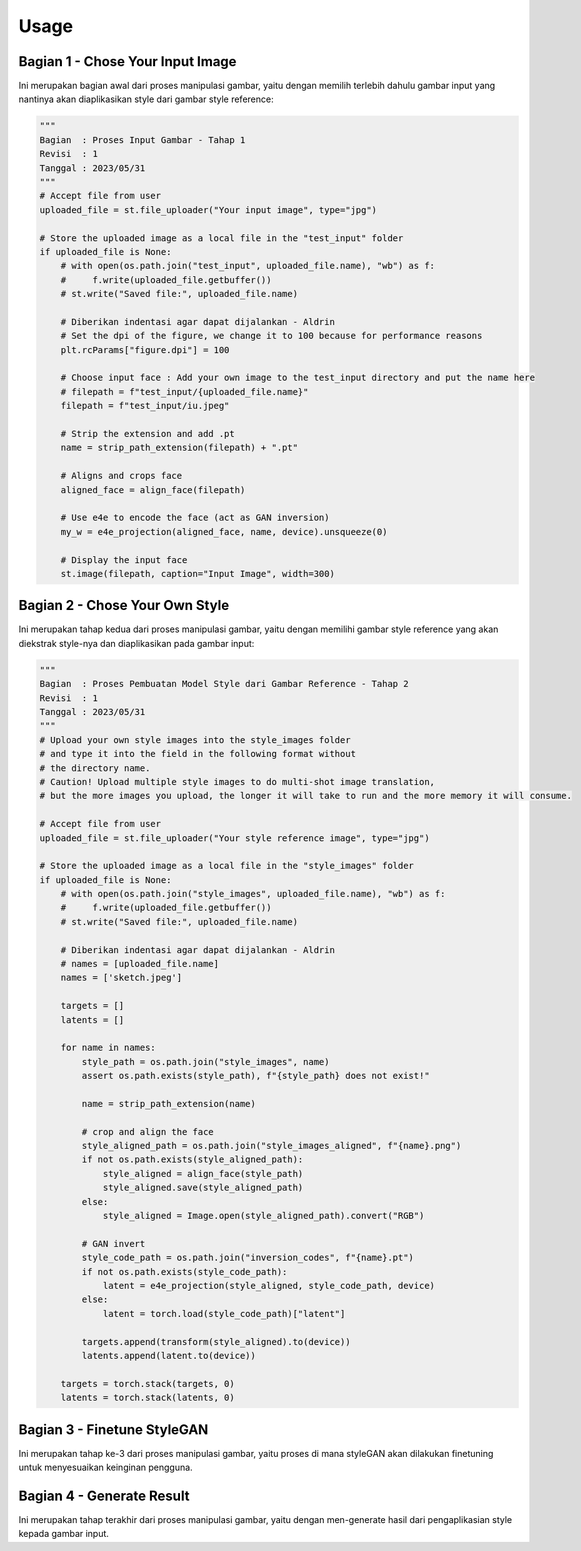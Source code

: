 Usage
=====

Bagian 1 - Chose Your Input Image
----------------------------------

Ini merupakan bagian awal dari proses manipulasi gambar, yaitu dengan memilih terlebih dahulu gambar input yang nantinya akan diaplikasikan style dari gambar style reference:

.. code-block:: 

   """
   Bagian  : Proses Input Gambar - Tahap 1
   Revisi  : 1
   Tanggal : 2023/05/31
   """
   # Accept file from user
   uploaded_file = st.file_uploader("Your input image", type="jpg")

   # Store the uploaded image as a local file in the "test_input" folder
   if uploaded_file is None:
       # with open(os.path.join("test_input", uploaded_file.name), "wb") as f:
       #     f.write(uploaded_file.getbuffer())
       # st.write("Saved file:", uploaded_file.name)

       # Diberikan indentasi agar dapat dijalankan - Aldrin
       # Set the dpi of the figure, we change it to 100 because for performance reasons
       plt.rcParams["figure.dpi"] = 100

       # Choose input face : Add your own image to the test_input directory and put the name here
       # filepath = f"test_input/{uploaded_file.name}"
       filepath = f"test_input/iu.jpeg"

       # Strip the extension and add .pt
       name = strip_path_extension(filepath) + ".pt"

       # Aligns and crops face
       aligned_face = align_face(filepath)

       # Use e4e to encode the face (act as GAN inversion)
       my_w = e4e_projection(aligned_face, name, device).unsqueeze(0)

       # Display the input face
       st.image(filepath, caption="Input Image", width=300)

Bagian 2 - Chose Your Own Style
-------------------------------

Ini merupakan tahap kedua dari proses manipulasi gambar, yaitu dengan memilihi gambar style reference yang akan diekstrak style-nya dan diaplikasikan pada gambar input:

.. code-block::

   """
   Bagian  : Proses Pembuatan Model Style dari Gambar Reference - Tahap 2
   Revisi  : 1
   Tanggal : 2023/05/31
   """
   # Upload your own style images into the style_images folder
   # and type it into the field in the following format without
   # the directory name.
   # Caution! Upload multiple style images to do multi-shot image translation,
   # but the more images you upload, the longer it will take to run and the more memory it will consume.

   # Accept file from user
   uploaded_file = st.file_uploader("Your style reference image", type="jpg")

   # Store the uploaded image as a local file in the "style_images" folder
   if uploaded_file is None:
       # with open(os.path.join("style_images", uploaded_file.name), "wb") as f:
       #     f.write(uploaded_file.getbuffer())
       # st.write("Saved file:", uploaded_file.name)

       # Diberikan indentasi agar dapat dijalankan - Aldrin
       # names = [uploaded_file.name]
       names = ['sketch.jpeg']

       targets = []
       latents = []

       for name in names:
           style_path = os.path.join("style_images", name)
           assert os.path.exists(style_path), f"{style_path} does not exist!"

           name = strip_path_extension(name)

           # crop and align the face
           style_aligned_path = os.path.join("style_images_aligned", f"{name}.png")
           if not os.path.exists(style_aligned_path):
               style_aligned = align_face(style_path)
               style_aligned.save(style_aligned_path)
           else:
               style_aligned = Image.open(style_aligned_path).convert("RGB")

           # GAN invert
           style_code_path = os.path.join("inversion_codes", f"{name}.pt")
           if not os.path.exists(style_code_path):
               latent = e4e_projection(style_aligned, style_code_path, device)
           else:
               latent = torch.load(style_code_path)["latent"]

           targets.append(transform(style_aligned).to(device))
           latents.append(latent.to(device))

       targets = torch.stack(targets, 0)
       latents = torch.stack(latents, 0)
  
Bagian 3 - Finetune StyleGAN
----------------------------
Ini merupakan tahap ke-3 dari proses manipulasi gambar, yaitu proses di mana styleGAN akan dilakukan finetuning untuk menyesuaikan keinginan pengguna.

.. code-block:

       """
       Bagian  : Fintune StyleGAN - Tahap 3
       Revisi  : 1
       Tanggal : 2023/05/31
       """
       # alpha controls the strength of the style
       alpha = st.slider("Style Strength", 0.0, 1.0, 0.5, 0.1)
       alpha = 1 - alpha

       # Tries to preserve color of original image by limiting family of allowable transformations. Set to false if you want to transfer color from reference image. This also leads to heavier stylization
       preserve_color = st.checkbox("Preserve Color", value=False)

       # Number of finetuning steps. Different style reference may require different iterations. Try 200~500 iterations.
       # But, we limit the number of iterations to 350 for performance reasons.
       num_iter = st.number_input(
           "Number of iterations", value=200, step=1, min_value=200, max_value=350
       )

       # Log training on wandb and interval for image logging
       use_wandb = st.checkbox("Use wandb", value=False)
       log_interval = st.number_input(
           "Log interval", value=10, step=1, min_value=1, max_value=100
       )

       if use_wandb:
           wandb.init(project="JoJoGAN")
           config = wandb.config
           config.num_iter = num_iter
           config.preserve_color = preserve_color
           wandb.log(
               {"Style reference": [wandb.Image(transforms.ToPILImage()(target_im))]}, step=0
           )

       # load discriminator for perceptual loss
       discriminator = Discriminator(1024, 2).eval().to(device)
       ckpt = torch.load(
           "models/stylegan2-ffhq-config-f.pt", map_location=lambda storage, loc: storage
       )
       discriminator.load_state_dict(ckpt["d"], strict=False)

       # reset generator
       del generator
       generator = deepcopy(original_generator)

       g_optim = optim.Adam(generator.parameters(), lr=2e-3, betas=(0, 0.99))

       # Which layers to swap for generating a family of plausible real images -> fake image
       if preserve_color:
           id_swap = [9, 11, 15, 16, 17]
       else:
           id_swap = list(range(7, generator.n_latent))

       for idx in tqdm(range(num_iter)):
           mean_w = (
               generator.get_latent(torch.randn([latents.size(0), latent_dim]).to(device))
               .unsqueeze(1)
               .repeat(1, generator.n_latent, 1)
           )
           in_latent = latents.clone()
           in_latent[:, id_swap] = (
               alpha * latents[:, id_swap] + (1 - alpha) * mean_w[:, id_swap]
           )

           img = generator(in_latent, input_is_latent=True)

           with torch.no_grad():
               real_feat = discriminator(targets)
           fake_feat = discriminator(img)

           loss = sum([F.l1_loss(a, b) for a, b in zip(fake_feat, real_feat)]) / len(fake_feat)

           if use_wandb:
               wandb.log({"loss": loss}, step=idx)
               if idx % log_interval == 0:
                   generator.eval()
                   my_sample = generator(my_w, input_is_latent=True)
                   generator.train()
                   my_sample = transforms.ToPILImage()(
                       utils.make_grid(my_sample, normalize=True, range=(-1, 1))
                   )
                   wandb.log({"Current stylization": [wandb.Image(my_sample)]}, step=idx)

           g_optim.zero_grad()
           loss.backward()
           g_optim.step()
     
Bagian 4 - Generate Result
--------------------------
Ini merupakan tahap terakhir dari proses manipulasi gambar, yaitu dengan men-generate hasil dari pengaplikasian style kepada gambar input.

.. code-block:

    """
    Bagian  : Generate Result - Tahap 4
    Revisi  : 1
    Tanggal : 2023/05/31
    """
    n_sample =  1
    seed = 1000

    torch.manual_seed(seed)
    with torch.no_grad():
        generator.eval()
        z = torch.randn(n_sample, latent_dim, device=device)

        original_sample = original_generator([z], truncation=0.7, truncation_latent=mean_latent)
        sample = generator([z], truncation=0.7, truncation_latent=mean_latent)

        original_my_sample = original_generator(my_w, input_is_latent=True)
        my_sample = generator(my_w, input_is_latent=True)

    # display reference images
    style_images = []
    for name in names:
        style_path = f'style_images_aligned/{strip_path_extension(name)}.png'
        style_image = transform(Image.open(style_path))
        style_images.append(style_image)

    face = transform(aligned_face).to(device).unsqueeze(0)
    style_images = torch.stack(style_images, 0).to(device)
    st.image(transforms.ToPILImage()(utils.make_grid(style_images, normalize=True, range=(-1, 1))), caption="Style Reference", width=300)

    my_output = torch.cat([face, my_sample], 0)
    st.image(transforms.ToPILImage()(utils.make_grid(my_output, normalize=True, range=(-1, 1))), caption="My sample", width=300)
